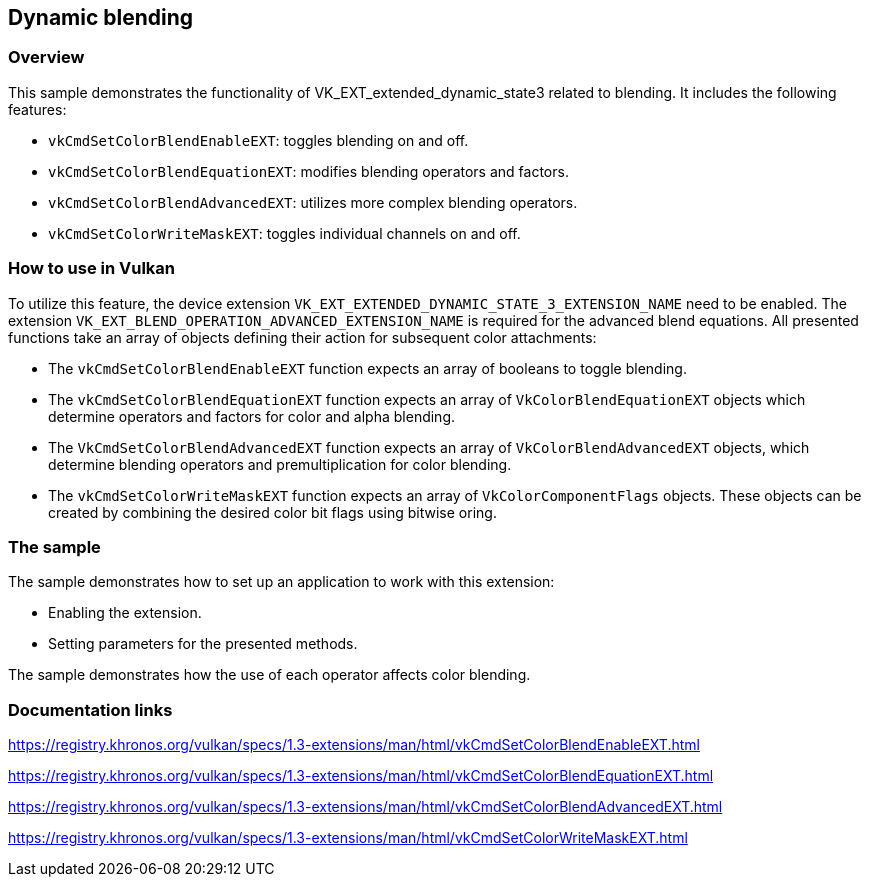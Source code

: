////
- Copyright (c) 2023, Mobica Limited
-
- SPDX-License-Identifier: Apache-2.0
-
- Licensed under the Apache License, Version 2.0 the "License";
- you may not use this file except in compliance with the License.
- You may obtain a copy of the License at
-
-     http://www.apache.org/licenses/LICENSE-2.0
-
- Unless required by applicable law or agreed to in writing, software
- distributed under the License is distributed on an "AS IS" BASIS,
- WITHOUT WARRANTIES OR CONDITIONS OF ANY KIND, either express or implied.
- See the License for the specific language governing permissions and
- limitations under the License.
-
////

== Dynamic blending

=== Overview

This sample demonstrates the functionality of VK_EXT_extended_dynamic_state3 related to blending. It includes the
following features: 

* `vkCmdSetColorBlendEnableEXT`: toggles blending on and off.
* `vkCmdSetColorBlendEquationEXT`: modifies blending operators and factors. 
* `vkCmdSetColorBlendAdvancedEXT`: utilizes more complex blending operators. 
* `vkCmdSetColorWriteMaskEXT`: toggles individual channels on and off.

=== How to use in Vulkan

To utilize this feature, the device extension `VK_EXT_EXTENDED_DYNAMIC_STATE_3_EXTENSION_NAME` need to be enabled.
The extension `VK_EXT_BLEND_OPERATION_ADVANCED_EXTENSION_NAME` is required for the advanced blend equations.
All presented functions take an array of objects defining their action for subsequent color attachments:

* The `vkCmdSetColorBlendEnableEXT`
function expects an array of booleans to toggle blending.
* The `vkCmdSetColorBlendEquationEXT` function expects an array of
`VkColorBlendEquationEXT` objects which determine operators and factors for
color and alpha blending.
* The `VkCmdSetColorBlendAdvancedEXT` function expects an array of `VkColorBlendAdvancedEXT` objects, which determine
blending operators and premultiplication for color blending.
* The `vkCmdSetColorWriteMaskEXT` function expects an array of
`VkColorComponentFlags` objects. These objects can be created by combining
the desired color bit flags using bitwise oring.

=== The sample

The sample demonstrates how to set up an application to work with this
extension: 

* Enabling the extension. 
* Setting parameters for the presented methods.

The sample demonstrates how the use of each operator affects color blending.

=== Documentation links

https://registry.khronos.org/vulkan/specs/1.3-extensions/man/html/vkCmdSetColorBlendEnableEXT.html

https://registry.khronos.org/vulkan/specs/1.3-extensions/man/html/vkCmdSetColorBlendEquationEXT.html

https://registry.khronos.org/vulkan/specs/1.3-extensions/man/html/vkCmdSetColorBlendAdvancedEXT.html

https://registry.khronos.org/vulkan/specs/1.3-extensions/man/html/vkCmdSetColorWriteMaskEXT.html
